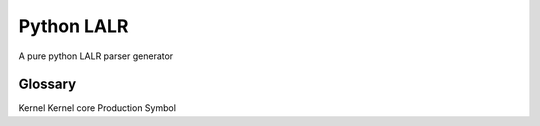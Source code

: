 Python LALR
===========

|build-status| |coverage|

A pure python LALR parser generator

Glossary
--------
Kernel
Kernel core
Production
Symbol


.. |build-status| image:: https://travis-ci.org/bwhmather/python-lalr.png?branch=develop
    :target: https://travis-ci.org/bwhmather/python-lalr
    :alt: Build Status
.. |coverage| image:: https://coveralls.io/repos/bwhmather/python-lalr/badge.png?branch=develop
    :target: https://coveralls.io/r/bwhmather/python-lalr?branch=develop
    :alt: Coverage
.. _LICENSE: ./LICENSE
